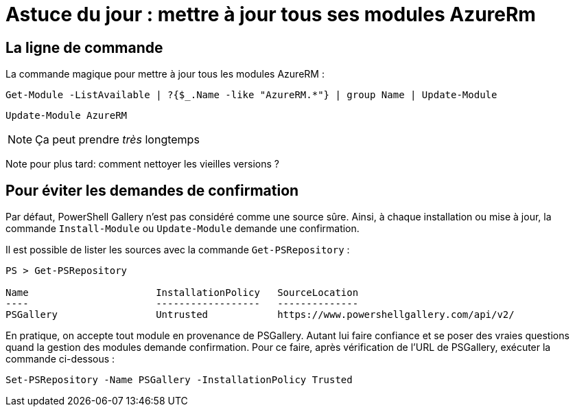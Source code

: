 = Astuce du jour : mettre à jour tous ses modules AzureRm
:page-navtitle: Astuce du jour : mettre à jour tous ses modules AzureRm
:page-excerpt: Dans certains cas, il est intéressant de mettre à jour tous ses modules PowerShell Azure d'un coup. Voici un petit one-liner. Mis à jour le 2018-09-05.
:page-tags: [azure,truc,powershell]
:experimental:
:page-liquid:
:icons: font


== La ligne de commande

La commande magique pour mettre à jour tous les modules AzureRM :
[.line-through]
----
Get-Module -ListAvailable | ?{$_.Name -like "AzureRM.*"} | group Name | Update-Module
----

----
Update-Module AzureRM
----

NOTE: Ça peut prendre _très_ longtemps

Note pour plus tard: comment nettoyer les vieilles versions ?

== Pour éviter les demandes de confirmation

Par défaut, PowerShell Gallery n'est pas considéré comme une source sûre. 
Ainsi, à chaque installation ou mise à jour, la commande `Install-Module` ou `Update-Module` demande une confirmation.

Il est possible de lister les sources avec la commande `Get-PSRepository` :

----
PS > Get-PSRepository

Name                      InstallationPolicy   SourceLocation
----                      ------------------   --------------
PSGallery                 Untrusted            https://www.powershellgallery.com/api/v2/
----

En pratique, on accepte tout module en provenance de PSGallery. 
Autant lui faire confiance et se poser des vraies questions quand la gestion des modules demande confirmation.
Pour ce faire, après vérification de l'URL de PSGallery, exécuter la commande ci-dessous :

    Set-PSRepository -Name PSGallery -InstallationPolicy Trusted


